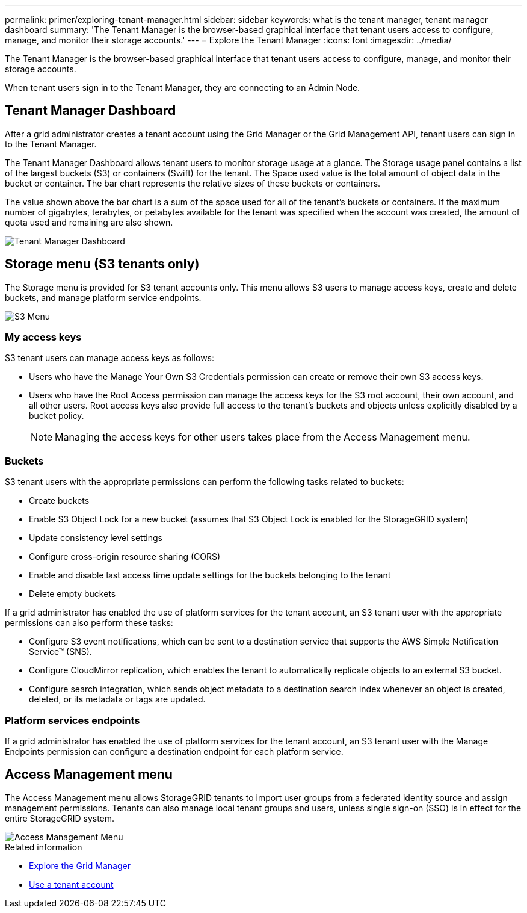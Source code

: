 ---
permalink: primer/exploring-tenant-manager.html
sidebar: sidebar
keywords: what is the tenant manager, tenant manager dashboard
summary: 'The Tenant Manager is the browser-based graphical interface that tenant users access to configure, manage, and monitor their storage accounts.'
---
= Explore the Tenant Manager
:icons: font
:imagesdir: ../media/

[.lead]
The Tenant Manager is the browser-based graphical interface that tenant users access to configure, manage, and monitor their storage accounts.

When tenant users sign in to the Tenant Manager, they are connecting to an Admin Node.

== Tenant Manager Dashboard

After a grid administrator creates a tenant account using the Grid Manager or the Grid Management API, tenant users can sign in to the Tenant Manager.

The Tenant Manager Dashboard allows tenant users to monitor storage usage at a glance. The Storage usage panel contains a list of the largest buckets (S3) or containers (Swift) for the tenant. The Space used value is the total amount of object data in the bucket or container. The bar chart represents the relative sizes of these buckets or containers.

The value shown above the bar chart is a sum of the space used for all of the tenant's buckets or containers. If the maximum number of gigabytes, terabytes, or petabytes available for the tenant was specified when the account was created, the amount of quota used and remaining are also shown.

image::../media/tenant_dashboard_with_buckets.png[Tenant Manager Dashboard]

== Storage menu (S3 tenants only)


The Storage menu is provided for S3 tenant accounts only. This menu allows S3 users to manage access keys, create and delete buckets, and manage platform service endpoints.

image::../media/s3_menu.png[S3 Menu]

=== My access keys

S3 tenant users can manage access keys as follows:

* Users who have the Manage Your Own S3 Credentials permission can create or remove their own S3 access keys.
* Users who have the Root Access permission can manage the access keys for the S3 root account, their own account, and all other users. Root access keys also provide full access to the tenant's buckets and objects unless explicitly disabled by a bucket policy.
+

NOTE: Managing the access keys for other users takes place from the Access Management menu.

=== Buckets

S3 tenant users with the appropriate permissions can perform the following tasks related to buckets:

* Create buckets
* Enable S3 Object Lock for a new bucket (assumes that S3 Object Lock is enabled for the StorageGRID system)
* Update consistency level settings
* Configure cross-origin resource sharing (CORS)
* Enable and disable last access time update settings for the buckets belonging to the tenant
* Delete empty buckets

If a grid administrator has enabled the use of platform services for the tenant account, an S3 tenant user with the appropriate permissions can also perform these tasks:

* Configure S3 event notifications, which can be sent to a destination service that supports the AWS Simple Notification Service™ (SNS).
* Configure CloudMirror replication, which enables the tenant to automatically replicate objects to an external S3 bucket.
* Configure search integration, which sends object metadata to a destination search index whenever an object is created, deleted, or its metadata or tags are updated.

=== Platform services endpoints

If a grid administrator has enabled the use of platform services for the tenant account, an S3 tenant user with the Manage Endpoints permission can configure a destination endpoint for each platform service.

== Access Management menu


The Access Management menu allows StorageGRID tenants to import user groups from a federated identity source and assign management permissions. Tenants can also manage local tenant groups and users, unless single sign-on (SSO) is in effect for the entire StorageGRID system.

image::../media/access_management_menu.png[Access Management Menu]

.Related information

* xref:exploring-grid-manager.adoc[Explore the Grid Manager]

* xref:../tenant/index.adoc[Use a tenant account]
